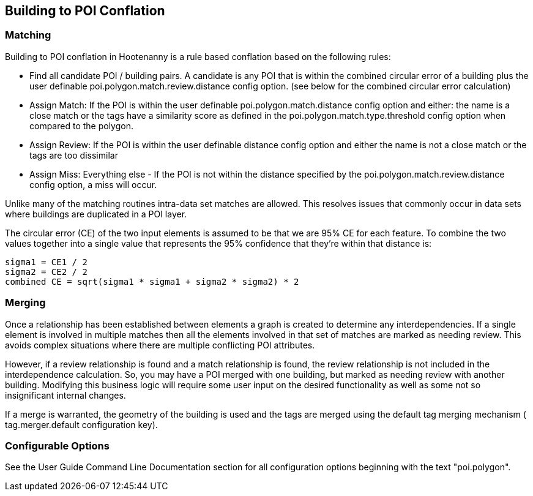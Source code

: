 
[[Building-to-POI-Conflation]]
== Building to POI Conflation

[[Matching]]
=== Matching
  
Building to POI conflation in Hootenanny is a rule based conflation based on the following rules:

* Find all candidate POI / building pairs. A candidate is any POI that is within the combined circular error of a building plus the user definable +poi.polygon.match.review.distance+ config option. (see below for the combined circular error calculation)
* Assign Match: If the POI is within the user definable +poi.polygon.match.distance+ config option and either: 
the name is a close match or the tags have a similarity score as defined in the +poi.polygon.match.type.threshold+ config option when compared
to the polygon.
* Assign Review: If the POI is within the user definable distance config option and either the name is not a close match or the tags are too dissimilar
* Assign Miss: Everything else - If the POI is not within the distance specified by the +poi.polygon.match.review.distance+ config option, a
miss will occur.

Unlike many of the matching routines intra-data set matches are allowed. This resolves issues that commonly occur in data sets where buildings are duplicated in a POI layer.

The circular error (CE) of the two input elements is assumed to be that we are 95% CE for each feature. To combine the two values together into a single value that represents the 95% confidence that they're within that distance is:

------
sigma1 = CE1 / 2
sigma2 = CE2 / 2
combined CE = sqrt(sigma1 * sigma1 + sigma2 * sigma2) * 2
------

[[Merging]]
=== Merging
  
Once a relationship has been established between elements a graph is created to determine any interdependencies. If a single element is involved in multiple matches then all the elements involved in that set of matches are marked as needing review. This avoids complex situations where there are multiple conflicting POI attributes.

However, if a review relationship is found and a match relationship is found, the review relationship is not included in the interdependence calculation. So, you may have a POI merged with one building, but marked as needing review with another building. Modifying this business logic will require some user input on the desired functionality as well as some not so insignificant internal changes.

If a merge is warranted, the geometry of the building is used and the tags are merged using the default tag merging mechanism ( +tag.merger.default+ configuration key).

[[Configurable-Options]]
=== Configurable Options
  
See the User Guide Command Line Documentation section for all configuration options beginning with the text "poi.polygon".

